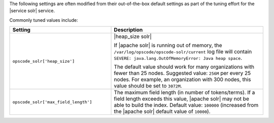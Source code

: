 .. The contents of this file are included in multiple topics.
.. This file should not be changed in a way that hinders its ability to appear in multiple documentation sets.

The following settings are often modified from their out-of-the-box default settings as part of the tuning effort for the |service solr| service. 

Commonly tuned values include:

.. list-table::
   :widths: 200 300
   :header-rows: 1

   * - Setting
     - Description
   * - ``opscode_solr['heap_size']``
     - |heap_size solr| 
       
       If |apache solr| is running out of memory, the ``/var/log/opscode/opscode-solr/current`` log file will contain ``SEVERE: java.lang.OutOfMemoryError: Java heap space``.
       
       The default value should work for many organizations with fewer than 25 nodes. Suggested value: ``256M`` per every 25 nodes. For example, an organization with 300 nodes, this value should be set to ``3072M``.
   * - ``opscode_solr['max_field_length']``
     - The maximum field length (in number of tokens/terms). If a field length exceeds this value, |apache solr| may not be able to build the index. Default value: ``100000`` (increased from the |apache solr| default value of ``10000``).


